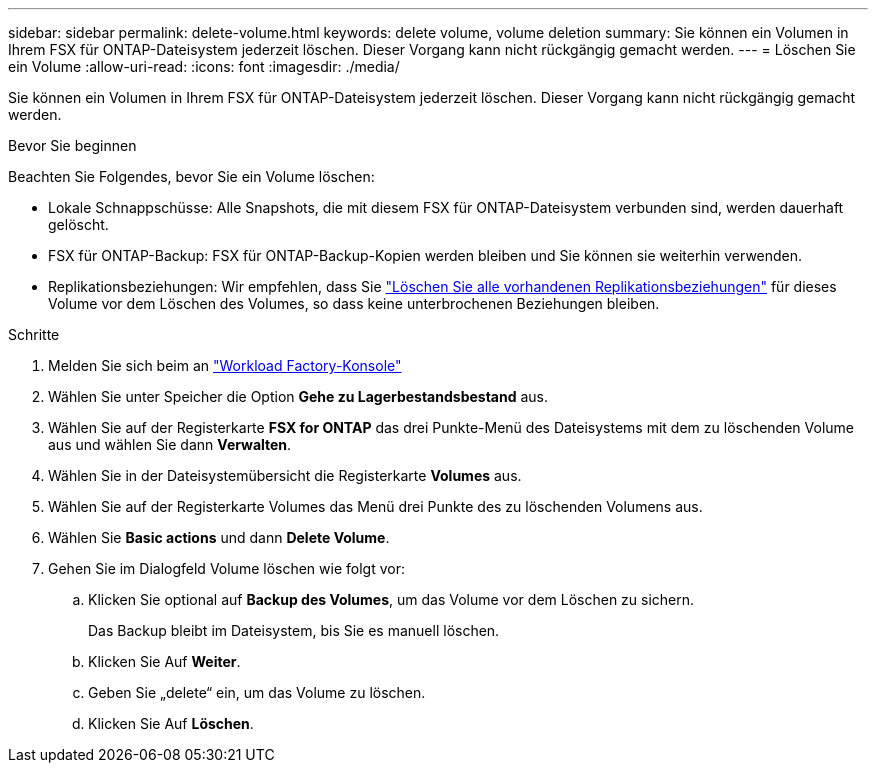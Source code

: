---
sidebar: sidebar 
permalink: delete-volume.html 
keywords: delete volume, volume deletion 
summary: Sie können ein Volumen in Ihrem FSX für ONTAP-Dateisystem jederzeit löschen. Dieser Vorgang kann nicht rückgängig gemacht werden. 
---
= Löschen Sie ein Volume
:allow-uri-read: 
:icons: font
:imagesdir: ./media/


[role="lead"]
Sie können ein Volumen in Ihrem FSX für ONTAP-Dateisystem jederzeit löschen. Dieser Vorgang kann nicht rückgängig gemacht werden.

.Bevor Sie beginnen
Beachten Sie Folgendes, bevor Sie ein Volume löschen:

* Lokale Schnappschüsse: Alle Snapshots, die mit diesem FSX für ONTAP-Dateisystem verbunden sind, werden dauerhaft gelöscht.
* FSX für ONTAP-Backup: FSX für ONTAP-Backup-Kopien werden bleiben und Sie können sie weiterhin verwenden.
* Replikationsbeziehungen: Wir empfehlen, dass Sie link:delete-replication.html["Löschen Sie alle vorhandenen Replikationsbeziehungen"] für dieses Volume vor dem Löschen des Volumes, so dass keine unterbrochenen Beziehungen bleiben.


.Schritte
. Melden Sie sich beim an link:https://console.workloads.netapp.com/["Workload Factory-Konsole"^]
. Wählen Sie unter Speicher die Option *Gehe zu Lagerbestandsbestand* aus.
. Wählen Sie auf der Registerkarte *FSX for ONTAP* das drei Punkte-Menü des Dateisystems mit dem zu löschenden Volume aus und wählen Sie dann *Verwalten*.
. Wählen Sie in der Dateisystemübersicht die Registerkarte *Volumes* aus.
. Wählen Sie auf der Registerkarte Volumes das Menü drei Punkte des zu löschenden Volumens aus.
. Wählen Sie *Basic actions* und dann *Delete Volume*.
. Gehen Sie im Dialogfeld Volume löschen wie folgt vor:
+
.. Klicken Sie optional auf *Backup des Volumes*, um das Volume vor dem Löschen zu sichern.
+
Das Backup bleibt im Dateisystem, bis Sie es manuell löschen.

.. Klicken Sie Auf *Weiter*.
.. Geben Sie „delete“ ein, um das Volume zu löschen.
.. Klicken Sie Auf *Löschen*.



